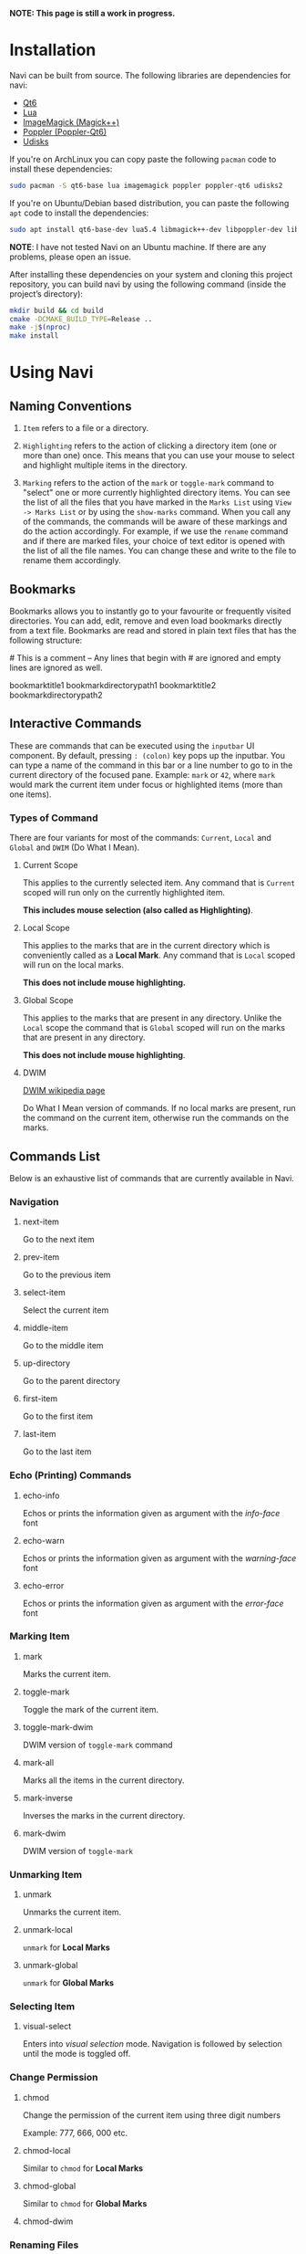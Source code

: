 *NOTE: This page is still a work in progress.*

* Installation

Navi can be built from source. The following libraries are dependencies for navi:

+ [[https://www.qt.io/product/qt6][Qt6]]
+ [[https://www.lua.org/start.html][Lua]]
+ [[https://imagemagick.org/script/magick++.php][ImageMagick (Magick++)]]
+ [[https://poppler.freedesktop.org/api/qt6/][Poppler (Poppler-Qt6)]]
+ [[https://www.freedesktop.org/wiki/Software/udisks/][Udisks]]

If you're on ArchLinux you can copy paste the following =pacman= code to install these dependencies:

#+begin_src bash
sudo pacman -S qt6-base lua imagemagick poppler poppler-qt6 udisks2
#+end_src

If you're on Ubuntu/Debian based distribution, you can paste the following =apt= code to install the dependencies:

#+begin_src bash
sudo apt install qt6-base-dev lua5.4 libmagick++-dev libpoppler-dev libpoppler-cpp-dev libpoppler-qt6-dev udisks2
#+end_src

*NOTE*: I have not tested Navi on an Ubuntu machine. If there are any problems, please open an issue.

After installing these dependencies on your system and cloning this project repository, you can build navi by using the following command (inside the project’s directory):

#+begin_src bash
mkdir build && cd build
cmake -DCMAKE_BUILD_TYPE=Release ..
make -j$(nproc)
make install
#+end_src

* Using Navi
** Naming Conventions
1. =Item= refers to a file or a directory.

2. =Highlighting= refers to the action of clicking a directory item (one
   or more than one) once. This means that you can use your mouse to
   select and highlight multiple items in the directory.

3. =Marking= refers to the action of the =mark= or =toggle-mark= command
   to "select" one or more currently highlighted directory items. You
   can see the list of all the files that you have marked in the
   =Marks List= using =View -> Marks List= or by using the =show-marks=
   command. When you call any of the commands, the commands will be
   aware of these markings and do the action accordingly. For example,
   if we use the =rename= command and if there are marked files, your
   choice of text editor is opened with the list of all the file names.
   You can change these and write to the file to rename them
   accordingly.

** Bookmarks
Bookmarks allows you to instantly go to your favourite or frequently
visited directories. You can add, edit, remove and even load bookmarks
directly from a text file. Bookmarks are read and stored in plain text
files that has the following structure:

​# This is a comment -- Any lines that begin with # are ignored and empty
lines are ignored as well.

bookmarktitle1 bookmarkdirectorypath1 bookmarktitle2
bookmarkdirectorypath2

** Interactive Commands
These are commands that can be executed using the =inputbar= UI
component. By default, pressing =: (colon)= key pops up the inputbar.
You can type a name of the command in this bar or a line number to go to
in the current directory of the focused pane. Example: =mark= or =42=,
where =mark= would mark the current item under focus or highlighted
items (more than one items).

*** Types of Command
There are four variants for most of the commands: =Current=, =Local=
and =Global= and =DWIM= (Do What I Mean).

**** Current Scope
This applies to the currently selected item. Any command that is
=Current= scoped will run only on the currently highlighted item.

*This includes mouse selection (also called as Highlighting)*.

**** Local Scope
This applies to the marks that are in the current directory which is
conveniently called as a *Local Mark*. Any command that is =Local=
scoped will run on the local marks.

*This does not include mouse highlighting.*

**** Global Scope
This applies to the marks that are present in any directory. Unlike the
=Local= scope the command that is =Global= scoped will run on the marks
that are present in any directory.

*This does not include mouse highlighting*.

**** DWIM

[[https://en.wikipedia.org/wiki/DWIM][DWIM wikipedia page]]

Do What I Mean version of commands. If no local marks are present, run the command on the current item, otherwise run the commands on the marks.

** Commands List
Below is an exhaustive list of commands that are currently available in
Navi.

*** Navigation
**** next-item

Go to the next item

**** prev-item

Go to the previous item

**** select-item

Select the current item

**** middle-item

Go to the middle item

**** up-directory

Go to the parent directory

**** first-item

Go to the first item

**** last-item

Go to the last item

*** Echo (Printing) Commands
**** echo-info

Echos or prints the information given as argument with the /info-face/ font

**** echo-warn

Echos or prints the information given as argument with the /warning-face/ font

**** echo-error

Echos or prints the information given as argument with the /error-face/ font

*** Marking Item
**** mark
Marks the current item.

**** toggle-mark
Toggle the mark of the current item.

**** toggle-mark-dwim

DWIM version of =toggle-mark= command

**** mark-all
Marks all the items in the current directory.

**** mark-inverse
Inverses the marks in the current directory.

**** mark-dwim

DWIM version of =toggle-mark=

*** Unmarking Item
**** unmark
Unmarks the current item.

**** unmark-local
=unmark= for *Local Marks*

**** unmark-global
=unmark= for *Global Marks*

*** Selecting Item
**** visual-select

Enters into /visual selection/ mode. Navigation is followed by selection until the mode is toggled off.

*** Change Permission
**** chmod
Change the permission of the current item using three digit numbers

Example: 777, 666, 000 etc.

**** chmod-local
Similar to =chmod= for *Local Marks*

**** chmod-global
Similar to =chmod= for *Global Marks*

**** chmod-dwim
*** Renaming Files
*NOTE: Renaming more than one item leads to /bulk renaming/. This is
where a text editor of your choice (set it in the configuration) opens
up a temporary "rename file" and enables you to rename all the marked
files once you save and close the said "rename file"*
**** rename
Rename the highlighted item.

**** rename-local
=rename= for *Local Marks*

**** rename-global
=rename= for *Global Marks*

**** rename-dwim
*** Cutting Files
**** cut
Cut (prepare for moving) the current item.

**** cut-local
=cut= for *Local Marks*

**** cut-global
=cut= for *Global Marks*
**** cut-dwim
*** Copying Files
**** copy
Copy the current item.

**** copy-local
=copy= for *Local Marks*

**** copy-global
=copy= for *Global Marks*

**** copy-dwim
*** Pasting (Moving) Files
**** paste
Paste (Move) the current item.

*** Deleting Files
**** delete
Delete the highlighted items(s).

*WARNING: Please be careful when using this command, this does not trash
the items, it directly deletes them. If you want to trash use the
/trash/ command*

**** delete-local
=delete= for *Local Marks*

**** delete-global
=delete= for *Global Marks*

**** delete-dwim
*** Trashing Files
**** trash
Trash the current item.

**** trash-local
=trash= for *Local Marks*

**** trash-global
=trash= for *Global Marks*

**** trash-dwim
*** Filtering Items
**** filter
Set a filter to directory.

Example: =*= displays everything, =*.csv= displays only the csv files,
=*.png= displays only the png files

**** reset-filter
Reset the appplied filter.

**** hidden-files
Toggles the hidden files.

NOTE: Hidden files are those items whose name start with a period like
=.config=, =.gitignore= etc.

*** Panes

**** bookmark-pane
Opens the bookmarks list.

TODO: work in progress

**** marks-pane
Opens the marks list.

[[./screenshot/marks-pane-demo.gif]]

**** messages-pane

Opens the messages list.

[[./screenshot/messages_pane.png]]

**** preview-pane

Toggles the preview pane.

The preview pane handles previewing images (good number of formats) and
PDF documents (first page) =asynchronously=. This means that the
previewing experience will be seamless and without any lag. Navi uses
=ImageMagick= library under the hood for previewing images and therefore
any image formats supported my ImageMagick is supported by Navi.

**** shortcuts-pane

This displays the list of all the shortcuts.

[[./screenshot/shortcuts_pane.png]]

*** Misc
**** execute-extended-command

This is the function that pops up the inputbar to enter the interactive commands.

**** menu-bar
Toggles the menu bar.

**** focus-path
Focuses the path widget and sets it in edit mode.

**** item-property
Display the property of the currently focused item.

**** toggle-header

Toggle the display of header information.

**** toggle-cycle

Toggle the cycle (last item to first item and vice-versa) during navigation.

**** refresh
Force refresh the current directory.

*NOTE: By default, Navi watches the directory for changes and loads
them, so there is no requirement to refresh the directory. This command
is there just in case something does not look right.*

**** mouse-scroll

Toggle mouse scroll support for file panel

**** reload-config

Re-reads the configuration file if it exists and loads the configurations.

**** get-input

Get input from the user and store the result.

Args:

Takes 3 arguments.
Arg1 - Prompt string =required=
Arg2 - Default placeholder text =optional=
Arg3 - Selection text (piece of text that has to be selected by default) =optional=

*NOTE*: This command does not return any input as of now.

*TL; DR*: This feature does not work

*** Shell Commands
**** TODO shell-command
Run a shell command /synchronously/ (blocking).

*NOTE: This blocks the main GUI thread until the command finished
executing*

**** TODO shell-command-async
Run a shell command /asynchronously/ (non-blocking).

The running commands can be seen in the =Task Widget=

*** Bookmarks

**** bookmark-add
Add a new non-existing bookmark

**** bookmark-remove
Remove an existing bookmark

**** bookmark-edit
Edit an existing bookmark

- Args:

  =title= - this tells Navi to edit the bookmark title =path= - this
  tells Navi to edit the bookmark directory that the bookmark points to

**** bookmark-go
Go to the directory pointed by the bookmark

- Args:

  =bookmark-name= - a unique bookmark name

**** bookmark-save
Save the bookmarks that have been added.

*NOTE: Saving of the bookmarks added is done when the application exits.
If you feel insecure about losing your bookmarks, then you can run this
command manually.*

*** Searching Items
Searching is *Regular Expression* enabled. So you can pinpoint exactly
the file that you want to look for.

**** search
Searches the current directory for the search term

**** search-next
Goes to the next best match for the search term

**** search-prev
Goes to the previous best match for the search term

*** Sorting Items

**** sort-name

Sorts the directory by /name/ in *ascending order* with the directories listed first.

**** sort-name-desc

Sorts the directory by /name/ in *descending order* with the directories listed first.

**** sort-date

Sorts the directory by /date/ in *ascending order* with the directories listed first.

**** sort-date-desc

Sorts the directory by /date/ in *descending order* with the directories listed first.

**** sort-size

Sorts the directory by /size/ in *ascending order* with the directories listed first.

**** sort-size-desc

Sorts the directory by /size/ in *descending order* with the directories listed first.

*** Storage Device

**** drives

Opens a dialog with all the drives (mounted and unmounted). You can double click on a drive to mount (or load it if it's already mounted) or use the mount and unmount buttons.

[[./screenshot/drives.png]]


** Linux Only

Sorry, this software is built keeping in mind Linux and it's derivatives
only.

** Theming

Since navi is a Qt GUI library based application, it can be styled using the =qt6ct= package available on linux. The colors mentioned in the configuration file will override the respective control colors of the theme.

** TODO Scripting with Lua
Navi can be scripted to include custom actions by subscribing to hooks
and perform custom actions in response to those hooks.
** Configuration with Lua
Navi can be configured using lua. The default configuration file is
provided in this git repository. Navi looks for the configuration file
in the XDG standard config directory (=~/.config=). You can place your
configuration file in the =~/.config/navi/= directory. The configuration
file should be named =config.lua=.

Configuration includes all the settings that can be changed for Navi and
keybindings can also be changed.

*TL;DR: Navi configuration file (config.lua) should be placed at this
location ( =~/.config/navi/config.lua=)*

Copy and paste the following template config file into the configuration directory.

#+begin_src lua
settings = {
    ui = {

        tabs = {
            show_on_multiple = true, -- don’t show tab bar if there is only one tab
        },

        preview_pane = {
            shown = false, -- visibility
            max_file_size = "10M", -- max file size to preview
            fraction = 0.2, -- fraction of width for preview pane
        },

        menu_bar = {
            shown = false -- visibility
        },

        status_bar = {
            shown = true -- visibility
        },

        input_bar = {
            background = "#FF5000",
            foreground = "#FFFFFF",
            font = "JetBrainsMono Nerd Font Mono",
        },

        path_bar = {
            shown = true, -- visibility
        },

        file_pane = {
            symlink = {
                shown = true, -- visibility
                foreground = "#FF5000",
                separator = "->", -- separator between item name and symlink name
            },
            highlight = {
                foreground = "#000",
                background = "#f05af4",
            },

            -- name can be anything
            -- type can only be file_name, file_permission, file_size, file_date
            -- *Atleast one file_name type is required*
            columns = {
                { name = "NAME", type = "file_name" },
                { name = "PERM", type = "file_permission"},
                -- modified_date = "Date",
                -- size = "SIZE"
            },
            headers = false, -- headers visibility
            cycle = false, -- cycle for last item and first item
            mark = {
                foreground = "#FF5000",
                background = nil,
                italic = true,
                bold = nil,
                font = "JetBrainsMono Nerd Font Mono",
                header = {
                    foreground = "#FF5000",
                    background = nil,
                    italic = nil,
                    bold = true,
                }
            }
        }
    }
}

keybindings = {
    { key = "h", command = "up-directory", desc = "Go to the parent directory" },
    { key = "j", command = "next-item", desc = "Go to the next item" },
    { key = "k", command = "prev-item", desc = "Go to the previous item" },
    { key = "l", command = "select-item", desc = "Select item" },
    { key = "f", command = "filter", desc = "Filter item visibility" },
    { key = "g,g", command = "first-item", desc = "Go to the first item" },
    { key = "z,z", command = "middle-item", desc = "Go to middle item" },
    { key = "Shift+g", command = "last-item", desc = "Go to the last item" },
    { key = "Shift+r", command = "rename-dwim", desc = "Rename item(s)" },
    { key = "Shift+d", command = "delete-dwim", desc = "Delete item(s)" },
    { key = "Space", command = "toggle-mark-dwim", desc = "Mark item(s)" },
    { key = "F5", command = "refresh", desc = "Refresh current directory" },
    { key = "Shift+Space", command = "mark-inverse", desc = "Mark inverse item(s)" },
    { key = "Shift+v", command = "visual-select", desc = "Visual selection mode" },
    { key = ":", command = "execute-extended-command", desc = "Execute extended command" },
    { key = "y,y", command = "copy-dwim", desc = "Copy item(s)" },
    { key = "p", command = "paste", desc = "Paste item(s)" },
    { key = "Shift+u", command = "unmark-local", desc = "Unmark all item(s)" },
    { key = "/", command = "search", desc = "Search (regex)" },
    { key = "n", command = "search-next", desc = "Search next" },
    { key = "Shift+n", command = "search-prev", desc = "Search previous" },
    { key = "Ctrl+m", command = "toggle-menu-bar", desc = "Toggle menu bar" },
    { key = "Ctrl+p", command = "preview-pane", desc = "Toggle preview pane" },
    { key = "Ctrl+l", command = "focus-path", desc = "Focus path bar" },
    { key = "Shift+t", command = "trash-dwim", desc = "Trash item(s)" },
    { key = ".", command = "toggle-hidden-files", desc = "Toggle hidden items" },
}
#+end_src
* Acknowledgement

Navi uses the following header-only C++ libraries. Thanks to the authors of the following libraries:

+ [[https://github.com/p-ranav/argparse][ArgParse]] (for parsing command line arguments)
+ [[https://github.com/ThePhD/sol2][Sol2]] (for lua integration)